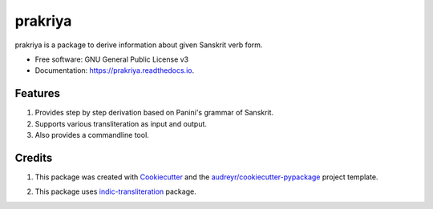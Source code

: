 ========
prakriya
========


.. image:: https://img.shields.io/pypi/v/prakriya.svg
        :target: https://pypi.python.org/pypi/prakriya

.. image:: https://img.shields.io/travis/drdhaval2785/python-prakriya.svg
        :target: https://travis-ci.org/drdhaval2785/python-prakriya

.. image:: https://readthedocs.org/projects/prakriya/badge/?version=latest
        :target: https://prakriya.readthedocs.io/en/latest/?badge=latest
        :alt: Documentation Status

.. image:: https://pyup.io/repos/github/drdhaval2785/python-prakriya/shield.svg
     :target: https://pyup.io/repos/github/drdhaval2785/python-prakriya/
     :alt: Updates

.. image:: https://landscape.io/github/drdhaval2785/python-prakriya/master/landscape.svg?style=flat
     :target: https://landscape.io/github/drdhaval2785/python-prakriya/master
     :alt: Code health

prakriya is a package to derive information about given Sanskrit verb form.


* Free software: GNU General Public License v3
* Documentation: https://prakriya.readthedocs.io.


Features
--------

1. Provides step by step derivation based on Panini's grammar of Sanskrit.
2. Supports various transliteration as input and output.
3. Also provides a commandline tool.

Credits
---------

1. This package was created with Cookiecutter_ and the `audreyr/cookiecutter-pypackage`_ project template.

.. _Cookiecutter: https://github.com/audreyr/cookiecutter
.. _`audreyr/cookiecutter-pypackage`: https://github.com/audreyr/cookiecutter-pypackage

2. This package uses indic-transliteration_ package.

.. _indic-transliteration: https://pypi.python.org/pypi/indic-transliteration
